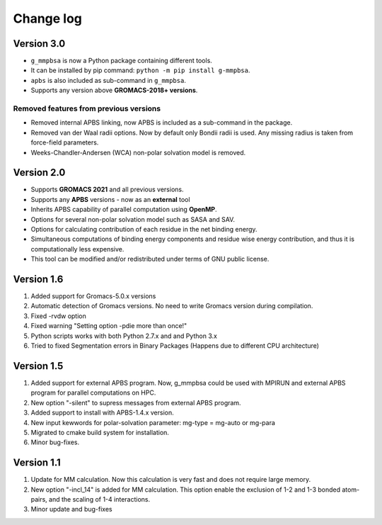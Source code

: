 Change log
==========

Version 3.0
------------
* ``g_mmpbsa`` is now a Python package containing different tools.

* It can be installed by pip command: ``python -m pip install g-mmpbsa``.

* ``apbs`` is also included as sub-command in ``g_mmpbsa``.

* Supports any version above **GROMACS-2018+ versions**.

Removed features from previous versions
~~~~~~~~~~~~~~~~~~~~~~~~~~~~~~~~~~~~~~~~

*   Removed internal APBS linking, now APBS is included as a sub-command in the package.

*   Removed van der Waal radii options. Now by default only Bondii radii is used. Any missing radius is taken from force-field parameters.

*   Weeks-Chandler-Andersen (WCA) non-polar solvation model is removed.


Version 2.0
-----------

*   Supports **GROMACS 2021**  and all previous versions.

*   Supports any **APBS** versions - now as an **external** tool

*   Inherits APBS capability of parallel computation using **OpenMP**.

*   Options for several non-polar solvation model such as SASA and SAV.

*   Options for calculating contribution of each residue in the net binding energy.

*   Simultaneous computations of binding energy components and residue wise energy contribution, and thus it is computationally less expensive.

*   This tool can be modified and/or redistributed under terms of GNU public license.

Version 1.6
-----------

1. Added support for Gromacs-5.0.x versions

2. Automatic detection of Gromacs versions. No need to write Gromacs version during compilation.

3. Fixed -rvdw option

4. Fixed warning "Setting option -pdie more than once!"

5. Python scripts works with both Python 2.7.x and and Python 3.x

6. Tried to fixed Segmentation errors in Binary Packages (Happens due to different CPU architecture)



Version 1.5
-----------

1. Added support for external APBS program. Now, g_mmpbsa could be used with MPIRUN and external APBS program for parallel computations on HPC.

2. New option "-silent" to supress messages from external APBS program.

3. Added support to install with APBS-1.4.x version.

4. New input kewwords for polar-solvation parameter: mg-type  = mg-auto or mg-para

5. Migrated to cmake build system for installation.

6. Minor bug-fixes.


Version 1.1
------------

1. Update for MM calculation. Now this calculation is very fast and does not require large memory.

2. New option "-incl_14" is added for MM calculation. This option enable the exclusion of 1-2 and 1-3 bonded atom-pairs, and the scaling of 1-4 interactions.

3. Minor update and bug-fixes
